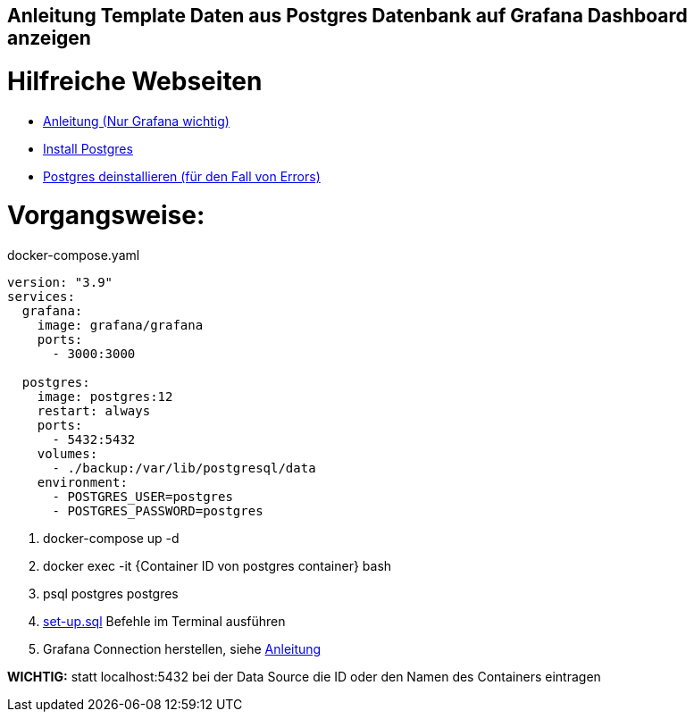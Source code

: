 == Anleitung Template Daten aus Postgres Datenbank auf Grafana Dashboard anzeigen
= Hilfreiche Webseiten
* https://medium.com/analytics-vidhya/grafana-with-postgresql-data-visualization-with-open-source-tool-36f5150fa290[Anleitung (Nur Grafana wichtig)]
* https://www.postgresqltutorial.com/postgresql-getting-started/install-postgresql-linux/[Install Postgres]
* https://kb.objectrocket.com/postgresql/how-to-completely-uninstall-postgresql-757[Postgres deinstallieren (für den Fall von Errors)]



= Vorgangsweise:

.docker-compose.yaml
[source,yaml]
----
version: "3.9"
services:
  grafana:
    image: grafana/grafana
    ports:
      - 3000:3000

  postgres:
    image: postgres:12
    restart: always
    ports:
      - 5432:5432
    volumes:
      - ./backup:/var/lib/postgresql/data
    environment:
      - POSTGRES_USER=postgres
      - POSTGRES_PASSWORD=postgres
----

<.> docker-compose up -d
<.> docker exec -it {Container ID von postgres container} bash
<.> psql postgres postgres
<.> link:files/set-up.sql[set-up.sql] Befehle im Terminal ausführen
<.> Grafana Connection herstellen, siehe
https://medium.com/analytics-vidhya/grafana-with-postgresql-data-visualization-with-open-source-tool-36f5150fa290[Anleitung^]

**WICHTIG:** statt localhost:5432 bei der Data Source die ID oder den Namen des Containers eintragen
